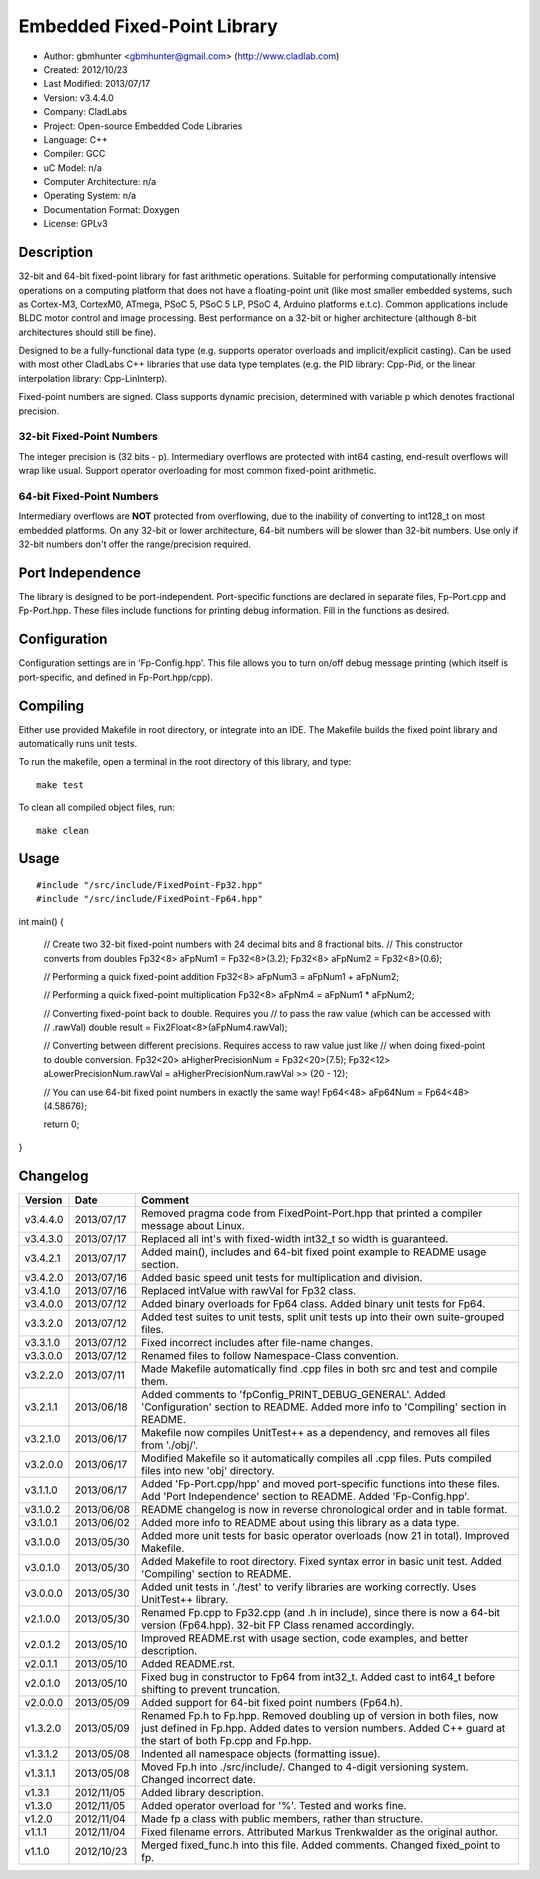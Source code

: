 ============================
Embedded Fixed-Point Library
============================

- Author: gbmhunter <gbmhunter@gmail.com> (http://www.cladlab.com)
- Created: 2012/10/23
- Last Modified: 2013/07/17
- Version: v3.4.4.0
- Company: CladLabs
- Project: Open-source Embedded Code Libraries
- Language: C++
- Compiler: GCC	
- uC Model: n/a
- Computer Architecture: n/a
- Operating System: n/a
- Documentation Format: Doxygen
- License: GPLv3

Description
===========

32-bit and 64-bit fixed-point library for fast arithmetic operations. Suitable for performing computationally intensive operations
on a computing platform that does not have a floating-point unit (like most smaller embedded systems, such as Cortex-M3, CortexM0,
ATmega, PSoC 5, PSoC 5 LP, PSoC 4, Arduino platforms e.t.c). Common applications include BLDC motor control and image processing.
Best performance on a 32-bit or higher architecture (although 8-bit architectures should still be fine). 

Designed to be a fully-functional data type (e.g. supports operator overloads and implicit/explicit casting). Can be used with
most other CladLabs C++ libraries that use data type templates (e.g. the PID library: Cpp-Pid, or the
linear interpolation library: Cpp-LinInterp).

Fixed-point numbers are signed. Class supports dynamic precision, determined with variable p which denotes fractional precision. 

32-bit Fixed-Point Numbers
--------------------------

The integer precision is (32 bits - p). Intermediary overflows are protected with int64 casting, end-result overflows will wrap like usual. 
Support operator overloading for most common fixed-point arithmetic.

64-bit Fixed-Point Numbers
--------------------------

Intermediary overflows are **NOT** protected from overflowing, due to the inability of converting to int128_t on most embedded platforms.
On any 32-bit or lower architecture, 64-bit numbers will be slower than 32-bit numbers. Use only if 32-bit numbers don't offer
the range/precision required.

Port Independence
=================

The library is designed to be port-independent. Port-specific functions are declared in separate files, Fp-Port.cpp and Fp-Port.hpp. These files include functions for printing debug information. Fill in the functions as desired.

Configuration
=============

Configuration settings are in 'Fp-Config.hpp'. This file allows you to turn on/off debug message printing (which itself is port-specific, and defined in Fp-Port.hpp/cpp).

Compiling
=========

Either use provided Makefile in root directory, or integrate into an IDE. The Makefile builds the fixed point library and automatically runs unit tests.

To run the makefile, open a terminal in the root directory of this library, and type:

::

	make test
	
To clean all compiled object files, run:

::

	make clean

Usage
=====

::

#include "/src/include/FixedPoint-Fp32.hpp"
#include "/src/include/FixedPoint-Fp64.hpp"

int main()
{
	// Create two 32-bit fixed-point numbers with 24 decimal bits and 8 fractional bits.
	// This constructor converts from doubles
	Fp32<8> aFpNum1 = Fp32<8>(3.2);
	Fp32<8> aFpNum2 = Fp32<8>(0.6);
	
	// Performing a quick fixed-point addition
	Fp32<8> aFpNum3 = aFpNum1 + aFpNum2;
	
	// Performing a quick fixed-point multiplication
	Fp32<8> aFpNm4 = aFpNum1 * aFpNum2;
	
	// Converting fixed-point back to double. Requires you
	// to pass the raw value (which can be accessed with
	// .rawVal)
	double result = Fix2Float<8>(aFpNum4.rawVal);
	
	// Converting between different precisions. Requires access to raw value just like
	// when doing fixed-point to double conversion.
	Fp32<20> aHigherPrecisionNum = Fp32<20>(7.5);
	Fp32<12> aLowerPrecisionNum.rawVal = aHigherPrecisionNum.rawVal >> (20 - 12);
	
	// You can use 64-bit fixed point numbers in exactly the same way!
	Fp64<48> aFp64Num = Fp64<48>(4.58676);
	
	return 0;
}
	
Changelog
=========

======== ========== ===================================================================================================
Version  Date       Comment
======== ========== ===================================================================================================
v3.4.4.0 2013/07/17 Removed pragma code from FixedPoint-Port.hpp that printed a compiler message about Linux.
v3.4.3.0 2013/07/17 Replaced all int's with fixed-width int32_t so width is guaranteed.
v3.4.2.1 2013/07/17 Added main(), includes and 64-bit fixed point example to README usage section.
v3.4.2.0 2013/07/16 Added basic speed unit tests for multiplication and division.
v3.4.1.0 2013/07/16 Replaced intValue with rawVal for Fp32 class.
v3.4.0.0 2013/07/12 Added binary overloads for Fp64 class. Added binary unit tests for Fp64.
v3.3.2.0 2013/07/12 Added test suites to unit tests, split unit tests up into their own suite-grouped files.
v3.3.1.0 2013/07/12 Fixed incorrect includes after file-name changes.
v3.3.0.0 2013/07/12 Renamed files to follow Namespace-Class convention.
v3.2.2.0 2013/07/11 Made Makefile automatically find .cpp files in both src and test and compile them.
v3.2.1.1 2013/06/18 Added comments to 'fpConfig_PRINT_DEBUG_GENERAL'. Added 'Configuration' section to README. Added more info to 'Compiling' section in README.
v3.2.1.0 2013/06/17 Makefile now compiles UnitTest++ as a dependency, and removes all files from './obj/'.
v3.2.0.0 2013/06/17 Modified Makefile so it automatically compiles all .cpp files. Puts compiled files into new 'obj' directory.
v3.1.1.0 2013/06/17 Added 'Fp-Port.cpp/hpp' and moved port-specific functions into these files. Add 'Port Independence' section to README. Added 'Fp-Config.hpp'.
v3.1.0.2 2013/06/08 README changelog is now in reverse chronological order and in table format.
v3.1.0.1 2013/06/02 Added more info to README about using this library as a data type.
v3.1.0.0 2013/05/30 Added more unit tests for basic operator overloads (now 21 in total). Improved Makefile.
v3.0.1.0 2013/05/30 Added Makefile to root directory. Fixed syntax error in basic unit test. Added 'Compiling' section to README.
v3.0.0.0 2013/05/30 Added unit tests in './test' to verify libraries are working correctly. Uses UnitTest++ library.
v2.1.0.0 2013/05/30 Renamed Fp.cpp to Fp32.cpp (and .h in include), since there is now a 64-bit version (Fp64.hpp). 32-bit FP Class renamed accordingly.
v2.0.1.2 2013/05/10 Improved README.rst with usage section, code examples, and better description.
v2.0.1.1 2013/05/10 Added README.rst.
v2.0.1.0 2013/05/10 Fixed bug in constructor to Fp64 from int32_t. Added cast to int64_t before shifting to prevent truncation.
v2.0.0.0 2013/05/09 Added support for 64-bit fixed point numbers (Fp64.h).
v1.3.2.0 2013/05/09 Renamed Fp.h to Fp.hpp. Removed doubling up of version in both files, now just defined in Fp.hpp. Added dates	to version numbers. Added C++ guard at the start of both Fp.cpp and Fp.hpp.
v1.3.1.2 2013/05/08 Indented all namespace objects (formatting issue).
v1.3.1.1 2013/05/08 Moved Fp.h into ./src/include/. Changed to 4-digit versioning system. Changed incorrect date.
v1.3.1 	 2012/11/05 Added library description.
v1.3.0 	 2012/11/05 Added operator overload for '%'. Tested and works fine.
v1.2.0 	 2012/11/04 Made fp a class with public members, rather than structure.
v1.1.1 	 2012/11/04 Fixed filename errors. Attributed Markus Trenkwalder as the original author.
v1.1.0 	 2012/10/23 Merged fixed_func.h into this file. Added	comments. Changed fixed_point to fp.
======== ========== ===================================================================================================